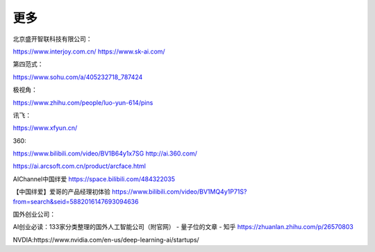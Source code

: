 
更多
====

北京盛开智联科技有限公司：

https://www.interjoy.com.cn/ https://www.sk-ai.com/

第四范式：

https://www.sohu.com/a/405232718_787424

极视角：

https://www.zhihu.com/people/luo-yun-614/pins

讯飞：

https://www.xfyun.cn/

360:

https://www.bilibili.com/video/BV1B64y1x7SG http://ai.360.com/

https://ai.arcsoft.com.cn/product/arcface.html

AIChannel中国绊爱 https://space.bilibili.com/484322035

【中国绊爱】爱哥的产品经理初体验
https://www.bilibili.com/video/BV1MQ4y1P71S?from=search&seid=5882016147693094636

国外创业公司：

AI创业必读：133家分类整理的国外人工智能公司（附官网） - 量子位的文章 -
知乎 https://zhuanlan.zhihu.com/p/26570803

NVDIA:https://www.nvidia.com/en-us/deep-learning-ai/startups/
